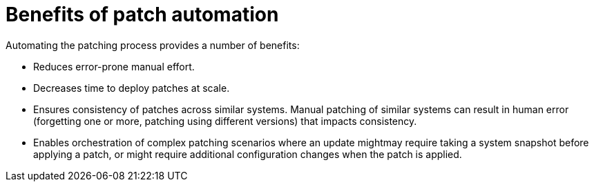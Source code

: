 [id="con-benefits-of-patch-automation"]

= Benefits of patch automation

Automating the patching process provides a number of benefits:

* Reduces error-prone manual effort.
* Decreases time to deploy patches at scale.
* Ensures consistency of patches across similar systems. Manual patching of similar systems can result in human error (forgetting one or more, patching using different versions) that impacts consistency.
* Enables orchestration of complex patching scenarios where an update mightmay require taking a system snapshot before applying a patch, or might require additional configuration changes when the patch is applied.
